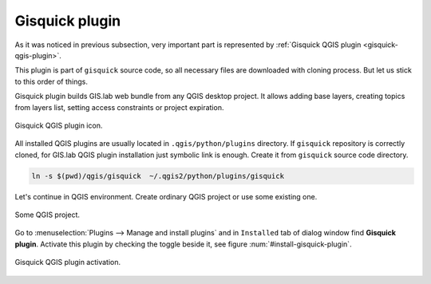 Gisquick plugin
===============

As it was noticed in previous subsection, very important part is represented
by :ref:`Gisquick QGIS plugin <gisquick-qgis-plugin>`.

This plugin is part of ``gisquick`` source code, so all necessary files
are downloaded with cloning process. But let us stick to this order of 
things.

Gisquick plugin builds GIS.lab web bundle from any QGIS desktop project.
It allows adding base layers, creating topics from layers list, 
setting access constraints or project expiration.

.. _gisquick-qgis-plugin-logo:

.. figure:: img/gisquick-qgis-plugin-logo.svg
   :align: center
   :width: 150

   Gisquick QGIS plugin icon.


All installed QGIS plugins are usually located in ``.qgis/python/plugins`` 
directory.
If ``gisquick`` repository is correctly cloned, for GIS.lab QGIS plugin
installation just symbolic link is enough. Create it from ``gisquick`` 
source code directory.

.. code:: sh

   ln -s $(pwd)/qgis/gisquick  ~/.qgis2/python/plugins/gisquick

Let's continue in QGIS environment. Create ordinary QGIS project or use some
existing one. 

.. _qgis-project:

.. figure:: img/qgis-project.png
   :align: center
   :width: 750

   Some QGIS project.

Go to :menuselection:`Plugins --> Manage and install plugins` and 
in ``Installed`` tab of dialog window find **Gisquick plugin**.
Activate this plugin by checking the toggle beside it, see figure
:num:`#install-gisquick-plugin`.

.. _install-gisquick-plugin:

.. figure:: img/install-gisquick-plugin.png
   :align: center
   :width: 750

   Gisquick QGIS plugin activation.


